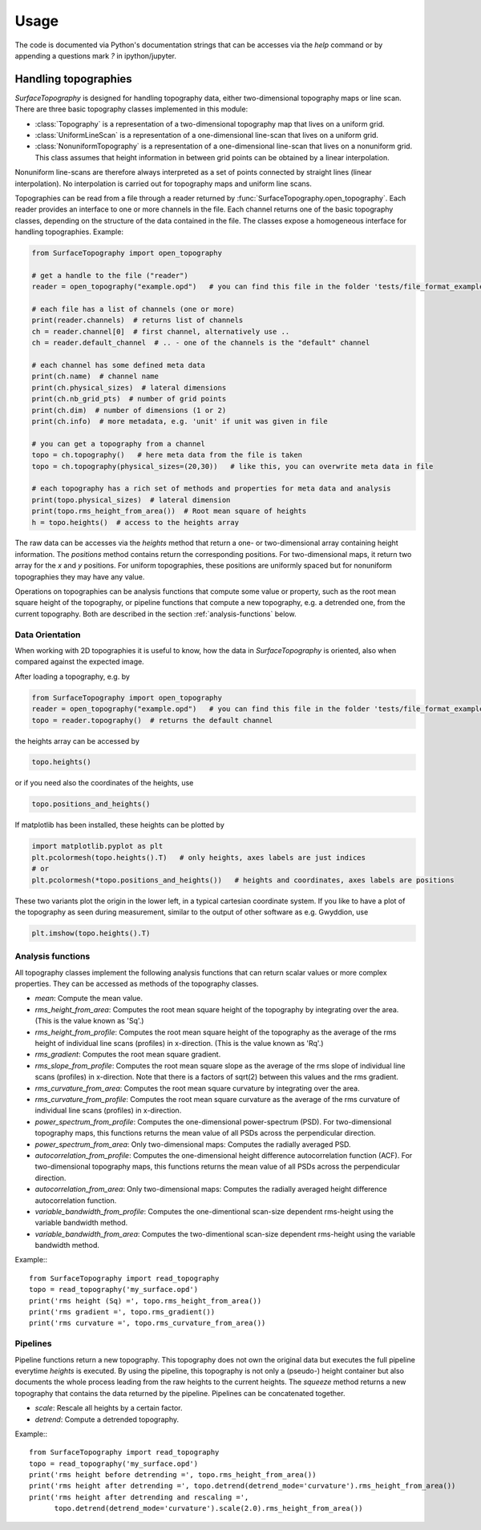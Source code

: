Usage
=====

The code is documented via Python's documentation strings that can be accesses via the `help` command or by appending a questions mark `?` in ipython/jupyter.

Handling topographies
---------------------

`SurfaceTopography` is designed for handling topography data, either two-dimensional topography maps or line scan. There are three basic topography classes implemented in this module:

- :class:`Topography` is a representation of a two-dimensional topography map that lives on a uniform grid.
- :class:`UniformLineScan` is a representation of a one-dimensional line-scan that lives on a uniform grid.
- :class:`NonuniformTopography` is a representation of a one-dimensional line-scan that lives on a nonuniform grid. This class assumes that height information in between grid points can be obtained by a linear interpolation.

Nonuniform line-scans are therefore always interpreted as a set of points connected by straight lines
(linear interpolation). No interpolation is carried out for topography maps and uniform line scans.

Topographies can be read from a file through a reader returned by :func:`SurfaceTopography.open_topography`.
Each reader provides an interface to one or more channels in the file.
Each channel returns one of the basic topography classes, depending on the structure of the data contained in the file.
The classes expose a homogeneous interface for handling topographies. Example:

.. code-block:: python

    from SurfaceTopography import open_topography

    # get a handle to the file ("reader")
    reader = open_topography("example.opd")   # you can find this file in the folder 'tests/file_format_examples'

    # each file has a list of channels (one or more)
    print(reader.channels)  # returns list of channels
    ch = reader.channel[0]  # first channel, alternatively use ..
    ch = reader.default_channel  # .. - one of the channels is the "default" channel

    # each channel has some defined meta data
    print(ch.name)  # channel name
    print(ch.physical_sizes)  # lateral dimensions
    print(ch.nb_grid_pts)  # number of grid points
    print(ch.dim)  # number of dimensions (1 or 2)
    print(ch.info)  # more metadata, e.g. 'unit' if unit was given in file

    # you can get a topography from a channel
    topo = ch.topography()   # here meta data from the file is taken
    topo = ch.topography(physical_sizes=(20,30))   # like this, you can overwrite meta data in file

    # each topography has a rich set of methods and properties for meta data and analysis
    print(topo.physical_sizes)  # lateral dimension
    print(topo.rms_height_from_area())  # Root mean square of heights
    h = topo.heights()  # access to the heights array

The raw data can be accesses via the `heights` method that return a one- or two-dimensional array containing height information.
The `positions` method contains return the corresponding positions. For two-dimensional maps, it return two array for the `x` and `y` positions.
For uniform topographies, these positions are uniformly spaced but for nonuniform topographies they may have any value.

Operations on topographies can be analysis functions that compute some value or property,
such as the root mean square height of the topography, or pipeline functions that compute a new topography,
e.g. a detrended one, from the current topography. Both are described in the section :ref:`analysis-functions` below.

Data Orientation
++++++++++++++++

When working with 2D topographies it is useful to know, how the data in `SurfaceTopography` is oriented,
also when compared against the expected image.

After loading a topography, e.g. by

.. code-block:: python

    from SurfaceTopography import open_topography
    reader = open_topography("example.opd")   # you can find this file in the folder 'tests/file_format_examples'
    topo = reader.topography()  # returns the default channel

the heights array can be accessed by

.. code-block:: python

    topo.heights()

or if you need also the coordinates of the heights, use

.. code-block:: python

    topo.positions_and_heights()

If matplotlib has been installed, these heights can be plotted by

.. code-block:: python

    import matplotlib.pyplot as plt
    plt.pcolormesh(topo.heights().T)   # only heights, axes labels are just indices
    # or
    plt.pcolormesh(*topo.positions_and_heights())   # heights and coordinates, axes labels are positions

These two variants plot the origin in the lower left, in a typical cartesian coordinate system.
If you like to have a plot of the topography as seen during measurement, similar to the output
of other software as e.g. Gwyddion, use

.. code-block:: python

   plt.imshow(topo.heights().T)






.. _analysis-functions:

Analysis functions
++++++++++++++++++

All topography classes implement the following analysis functions that can return scalar values or more complex properties. They can be accessed as methods of the topography classes.

- `mean`: Compute the mean value.
- `rms_height_from_area`: Computes the root mean square height of the topography by integrating over the area. (This is the value known as 'Sq'.)
- `rms_height_from_profile`: Computes the root mean square height of the topography as the average of the rms height of individual line scans (profiles) in x-direction. (This is the value known as 'Rq'.)
- `rms_gradient`: Computes the root mean square gradient.
- `rms_slope_from_profile`: Computes the root mean square slope as the average of the rms slope of individual line scans (profiles) in x-direction. Note that there is a factors of sqrt(2) between this values and the rms gradient.
- `rms_curvature_from_area`: Computes the root mean square curvature by integrating over the area.
- `rms_curvature_from_profile`: Computes the root mean square curvature as the average of the rms curvature of individual line scans (profiles) in x-direction.
- `power_spectrum_from_profile`: Computes the one-dimensional power-spectrum (PSD). For two-dimensional topography maps, this functions returns the mean value of all PSDs across the perpendicular direction.
- `power_spectrum_from_area`: Only two-dimensional maps: Computes the radially averaged PSD.
- `autocorrelation_from_profile`: Computes the one-dimensional height difference autocorrelation function (ACF). For two-dimensional topography maps, this functions returns the mean value of all PSDs across the perpendicular direction.
- `autocorrelation_from_area`: Only two-dimensional maps: Computes the radially averaged height difference autocorrelation function.
- `variable_bandwidth_from_profile`: Computes the one-dimentional scan-size dependent rms-height using the variable bandwidth method.
- `variable_bandwidth_from_area`: Computes the two-dimentional scan-size dependent rms-height using the variable bandwidth method.


Example:::

    from SurfaceTopography import read_topography
    topo = read_topography('my_surface.opd')
    print('rms height (Sq) =', topo.rms_height_from_area())
    print('rms gradient =', topo.rms_gradient())
    print('rms curvature =', topo.rms_curvature_from_area())

Pipelines
+++++++++

Pipeline functions return a new topography.
This topography does not own the original data but executes the full pipeline everytime `heights` is executed.
By using the pipeline, this topography is not only a (pseudo-) height container
but also documents the whole process leading from the raw heights to the current heights.
The `squeeze` method returns a new topography that contains the data returned by the pipeline.
Pipelines can be concatenated together.

- `scale`: Rescale all heights by a certain factor.
- `detrend`: Compute a detrended topography.

Example:::

    from SurfaceTopography import read_topography
    topo = read_topography('my_surface.opd')
    print('rms height before detrending =', topo.rms_height_from_area())
    print('rms height after detrending =', topo.detrend(detrend_mode='curvature').rms_height_from_area())
    print('rms height after detrending and rescaling =',
          topo.detrend(detrend_mode='curvature').scale(2.0).rms_height_from_area())
